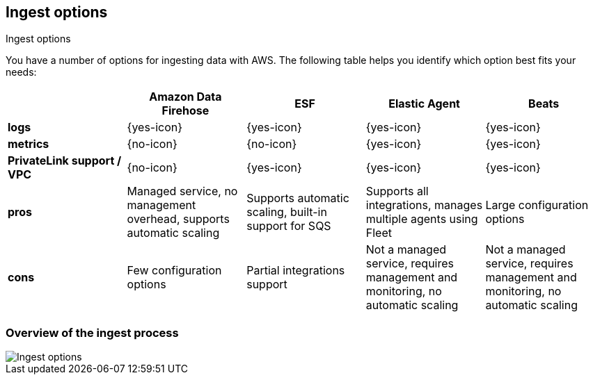 [[ingest-aws-options]]
==  Ingest options

++++
<titleabbrev>Ingest options</titleabbrev>
++++

You have a number of options for ingesting data with AWS. The following table helps you identify which option best fits your needs:

[cols="1,1,1,1,1",options="header"]
|===
|
|Amazon Data Firehose
|ESF
|Elastic Agent
|Beats

| *logs*
| {yes-icon}
| {yes-icon}
| {yes-icon}
| {yes-icon} 

| *metrics*
| {no-icon}
| {no-icon}
| {yes-icon}
| {yes-icon} 

| *PrivateLink support / VPC*
| {no-icon}
| {yes-icon}
| {yes-icon}
| {yes-icon} 

| *pros*
| Managed service, no management overhead, supports automatic scaling
| Supports automatic scaling, built-in support for SQS
| Supports all integrations, manages multiple agents using Fleet
| Large configuration options 

| *cons*
| Few configuration options
| Partial integrations support
| Not a managed service, requires management and monitoring, no automatic scaling
| Not a managed service, requires management and monitoring, no automatic scaling 

|===

[discrete]
=== Overview of the ingest process

[role="screenshot"]
image::images/ingest-options-overview.png[Ingest options]
